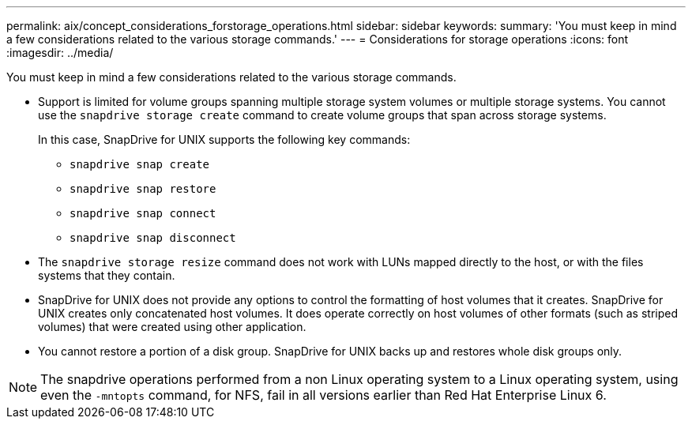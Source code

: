 ---
permalink: aix/concept_considerations_forstorage_operations.html
sidebar: sidebar
keywords:
summary: 'You must keep in mind a few considerations related to the various storage commands.'
---
= Considerations for storage operations
:icons: font
:imagesdir: ../media/

[.lead]
You must keep in mind a few considerations related to the various storage commands.

* Support is limited for volume groups spanning multiple storage system volumes or multiple storage systems. You cannot use the `snapdrive storage create` command to create volume groups that span across storage systems.
+
In this case, SnapDrive for UNIX supports the following key commands:

 ** `snapdrive snap create`
 ** `snapdrive snap restore`
 ** `snapdrive snap connect`
 ** `snapdrive snap disconnect`

* The `snapdrive storage resize` command does not work with LUNs mapped directly to the host, or with the files systems that they contain.
* SnapDrive for UNIX does not provide any options to control the formatting of host volumes that it creates. SnapDrive for UNIX creates only concatenated host volumes. It does operate correctly on host volumes of other formats (such as striped volumes) that were created using other application.
* You cannot restore a portion of a disk group. SnapDrive for UNIX backs up and restores whole disk groups only.

NOTE: The snapdrive operations performed from a non Linux operating system to a Linux operating system, using even the `-mntopts` command, for NFS, fail in all versions earlier than Red Hat Enterprise Linux 6.
